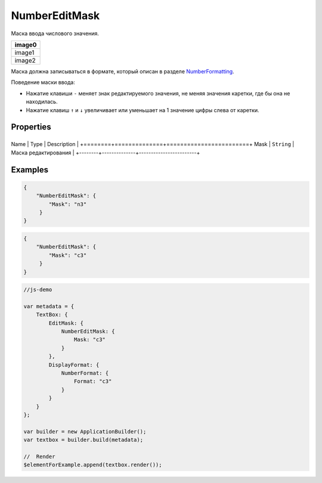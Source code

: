 NumberEditMask
==============

Маска ввода числового значения.

.. list-table::
   :header-rows: 1

   * - image0
   * - image1
   * - image2


Маска должна записываться в формате, который описан в разделе
`NumberFormatting <../../Culture/Culture.numberFormatting.html>`__.

Поведение маски ввода:

-  Нажатие клавиши ``-`` меняет знак редактируемого значения, не меняя
   значения каретки, где бы она не находилась.
-  Нажатие клавиш ``↑`` и ``↓`` увеличивает или уменьшает на 1 значение
   цифры слева от каретки.

Properties
----------

+--------+--------------+------------------------+
Name   | Type         | Description            |
+========+==============+========================+
Mask   | ``String``   | Маска редактирования   |
+--------+--------------+------------------------+

Examples
--------

.. code:: json

    {
        "NumberEditMask": {
            "Mask": "n3"
         }
    }

.. code:: json

    {
        "NumberEditMask": {
            "Mask": "c3"
         }
    }

.. code:: js

    //js-demo

    var metadata = {
        TextBox: {
            EditMask: {
                NumberEditMask: {
                    Mask: "c3"
                }
            },
            DisplayFormat: {
                NumberFormat: {
                    Format: "c3"
                }
            }
        }
    };

    var builder = new ApplicationBuilder();
    var textbox = builder.build(metadata);

    //  Render
    $elementForExample.append(textbox.render());

.. |image0| image:: ../assets/NumericEditMask_Ex_00.png
.. |image1| image:: ../assets/NumericEditMask_Ex_01.png
.. |image2| image:: ../assets/NumericEditMask_Ex_02.png

